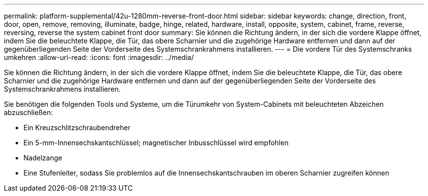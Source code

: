 ---
permalink: platform-supplemental/42u-1280mm-reverse-front-door.html 
sidebar: sidebar 
keywords: change, direction, front, door, open, remove, removing, illuminate, badge, hinge, related, hardware, install, opposite, system, cabinet, frame, reverse, reversing, reverse the system cabinet front door 
summary: Sie können die Richtung ändern, in der sich die vordere Klappe öffnet, indem Sie die beleuchtete Klappe, die Tür, das obere Scharnier und die zugehörige Hardware entfernen und dann auf der gegenüberliegenden Seite der Vorderseite des Systemschrankrahmens installieren. 
---
= Die vordere Tür des Systemschranks umkehren
:allow-uri-read: 
:icons: font
:imagesdir: ../media/


[role="lead"]
Sie können die Richtung ändern, in der sich die vordere Klappe öffnet, indem Sie die beleuchtete Klappe, die Tür, das obere Scharnier und die zugehörige Hardware entfernen und dann auf der gegenüberliegenden Seite der Vorderseite des Systemschrankrahmens installieren.

Sie benötigen die folgenden Tools und Systeme, um die Türumkehr von System-Cabinets mit beleuchteten Abzeichen abzuschließen:

* Ein Kreuzschlitzschraubendreher
* Ein 5-mm-Innensechskantschlüssel; magnetischer Inbusschlüssel wird empfohlen
* Nadelzange
* Eine Stufenleiter, sodass Sie problemlos auf die Innensechskantschrauben im oberen Scharnier zugreifen können

